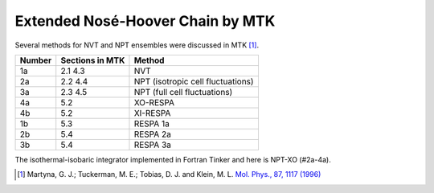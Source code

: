 Extended Nosé-Hoover Chain by MTK
=================================

Several methods for NVT and NPT ensembles were discussed in MTK [#Martyna1996]_.

======  ===============  ======
Number  Sections in MTK  Method
======  ===============  ======
1a      2.1 4.3          NVT
2a      2.2 4.4          NPT (isotropic cell fluctuations)
3a      2.3 4.5          NPT (full cell fluctuations)
4a      5.2              XO-RESPA
4b      5.2              XI-RESPA
1b      5.3              RESPA 1a
2b      5.4              RESPA 2a
3b      5.4              RESPA 3a
======  ===============  ======

The isothermal-isobaric integrator implemented in Fortran Tinker and here is
NPT-XO (#2a-4a).

.. [#Martyna1996]
   Martyna, G. J.; Tuckerman, M. E.; Tobias, D. J. and Klein, M. L.
   `Mol. Phys., 87, 1117 (1996) <https://doi.org/10.1080/00268979600100761>`_
